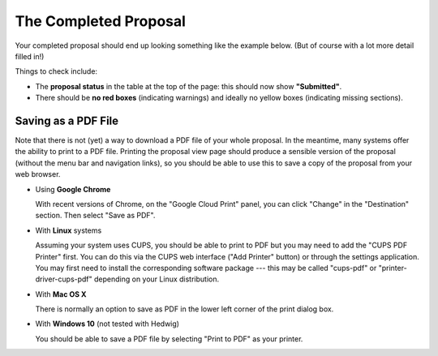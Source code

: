 The Completed Proposal
======================

Your completed proposal should end up looking something
like the example below.
(But of course with a lot more detail filled in!)

Things to check include:

* The **proposal status** in the table at the top of the page:
  this should now show **"Submitted"**.
* There should be **no red boxes** (indicating warnings)
  and ideally no yellow boxes (indicating missing sections).

.. image:: image/proposal_complete.png

Saving as a PDF File
--------------------

Note that there is not (yet) a way to download a PDF file of your
whole proposal.
In the meantime, many systems offer the ability to print to a PDF file.
Printing the proposal view page should produce a sensible version
of the proposal (without the menu bar and navigation links),
so you should be able to use this to save a copy of the proposal
from your web browser.

* Using **Google Chrome**

  With recent versions of Chrome, on the "Google Cloud Print"
  panel, you can click "Change" in the "Destination" section.
  Then select "Save as PDF".

* With **Linux** systems

  Assuming your system uses CUPS,
  you should be able to print to PDF but you
  may need to add the "CUPS PDF Printer" first.
  You can do this via the CUPS web interface ("Add Printer" button)
  or through the settings application.
  You may first need to install the corresponding software package
  --- this may be called "cups-pdf" or "printer-driver-cups-pdf"
  depending on your Linux distribution.

* With **Mac OS X**

  There is normally an option to save as PDF in the lower left corner
  of the print dialog box.

* With **Windows 10** (not tested with Hedwig)

  You should be able to save a PDF file by
  selecting "Print to PDF" as your printer.
